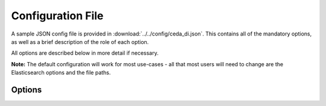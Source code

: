 ﻿Configuration File
==================

A sample JSON config file is provided in :download:`../../config/ceda_di.json`.
This contains all of the mandatory options, as well as a brief description of
the role of each option.

All options are described below in more detail if necessary.

**Note:** The default configuration will work for most use-cases - all that most
users will need to change are the Elasticsearch options and the file paths.


Options
-------

.. option:: es-host [url]

    The master Elasticsearch node of the Elasticsearch cluster used.
    In the example configuration file, this is set to "fatcat-test.jc.rl.ac.uk".

.. option:: es-port [port]

    The port that the Elasticsearch installation is running on.
    In the example configuration file, this is set to 9200.

.. option:: es-index [index name]

    The name of the Elasticsearch index to store extracted metadata in.
    In the example configuration file, this is set to "badc".

.. option:: es-mapping [mapping name]

    **Note:** This is an advanced option for Elasticsearch. The defaults provided
    in ``ceda-di`` should be appropriate for most uses.

    The name of the Elasticsearch mapping.
    An Elasticsearch mapping exists so that Elasticsearch can infer data types
    from data stored in the index. This enables Elasticsearch to search across
    date/timestamps, do autocompletion on text fields, provide full-text search
    across all text data, and so on.

    In the example configuration file, the default mapping name is "eufar".
    The default mapping "eufar" is provided in :download:`../../../elasticsearch/mapping/index_settings.json`

.. option:: es-index-settings [path to index settings]

    **Note:** This is an advanced option for Elasticsearch. The defaults provided
    in ``ceda-di`` should be appropriate for most uses.

    The path to the settings JSON file for the Elasticsearch index.
    This includes any custom analyzers, tokenizers and so on.

    The default index settings are provided in :download:`../../../elasticsearch/mapping/index_settings.json`

    For further reference, please read `the Elasticsearch docs <http://www.elasticsearch.org/guide/en/elasticsearch/reference/1.3/index.html>`_.

.. option:: max-results [number of results]

    The maximum number of results to return per search request.

.. option:: output-path [output directory]

    The directory to place all output files (JSON, log files, etc).

.. option:: log-path [log directory]

    The directory (as a subdirectory of `output-path`) to place all log files in.

.. option:: json-path [JSON directory]

    The directory (as a subdirectory of `output-path` to place all JSON output in.
    
.. option:: input-path [input directory]

    The directory to scan for files and extract metadata from.

.. option:: num-cores [number of cores]

    The number of processes to run in parallel to extract metadata. Usually
    best suited to 1-2 processors below the number of cores in your machine.

    For example, if `di extract` is run on a machine with 24 cores, it's best
    to set `num-cores` to between 20 and 22.

.. option:: logging [object containing logging info]

    Options for the Python `logging` module.
    The default options will log to a file with the format specified in the
    configuration file. This is mostly for development and should not be edited.

.. option:: handlers [object containing file handlers]

    An object containing filename pattern regular expressions as keys, and a
    handler class and priority as values.

    For example, if I have a class to handle JPEG files in the ``ceda_di.JPEG``
    namespace, and I want to process metadata from all files ending with `.jpg`,
    I would write a configuration option like this:

    .. code-block:: javascript

        "handlers": {
            "\.jpg$": {
                "class": "ceda_di.JPEG",
                "priority": 1
            }
        }

    And this would allow ``ceda_di`` to recognise all JPG files and extract
    metadata from them.
